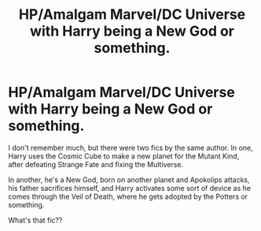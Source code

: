 #+TITLE: HP/Amalgam Marvel/DC Universe with Harry being a New God or something.

* HP/Amalgam Marvel/DC Universe with Harry being a New God or something.
:PROPERTIES:
:Author: Tim_Riddle_Jr
:Score: 2
:DateUnix: 1611583035.0
:DateShort: 2021-Jan-25
:FlairText: What's That Fic?
:END:
I don't remember much, but there were two fics by the same author. In one, Harry uses the Cosmic Cube to make a new planet for the Mutant Kind, after defeating Strange Fate and fixing the Multiverse.

In another, he's a New God, born on another planet and Apokolips attacks, his father sacrifices himself, and Harry activates some sort of device as he comes through the Veil of Death, where he gets adopted by the Potters or something.

What's that fic??

